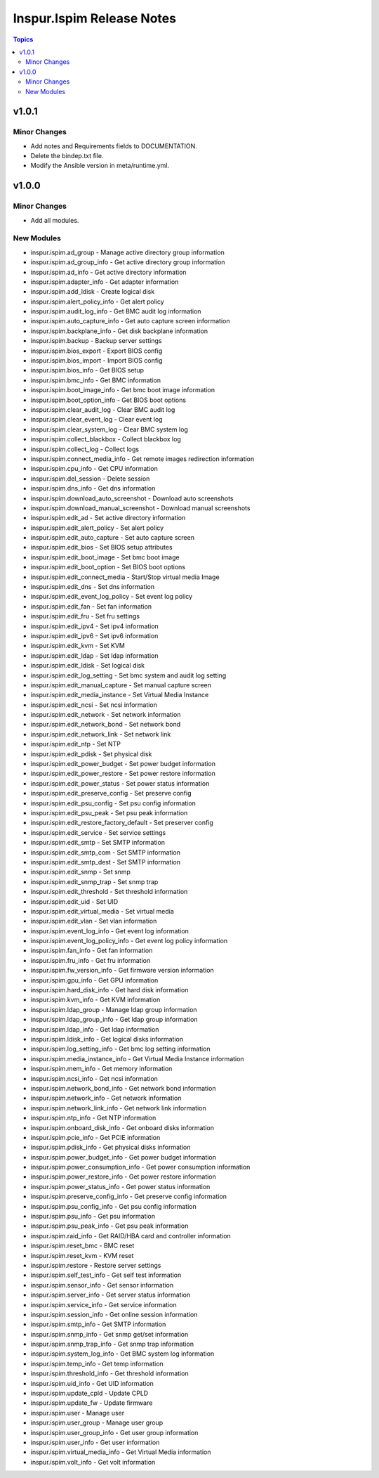 ==========================
Inspur.Ispim Release Notes
==========================

.. contents:: Topics


v1.0.1
======

Minor Changes
-------------

- Add notes and Requirements fields to DOCUMENTATION.
- Delete the bindep.txt file.
- Modify the Ansible version in meta/runtime.yml.

v1.0.0
======

Minor Changes
-------------

- Add all modules.

New Modules
-----------

- inspur.ispim.ad_group - Manage active directory group information
- inspur.ispim.ad_group_info - Get active directory group information
- inspur.ispim.ad_info - Get active directory information
- inspur.ispim.adapter_info - Get adapter information
- inspur.ispim.add_ldisk - Create logical disk
- inspur.ispim.alert_policy_info - Get alert policy
- inspur.ispim.audit_log_info - Get BMC audit log information
- inspur.ispim.auto_capture_info - Get auto capture screen information
- inspur.ispim.backplane_info - Get disk backplane information
- inspur.ispim.backup - Backup server settings
- inspur.ispim.bios_export - Export BIOS config
- inspur.ispim.bios_import - Import BIOS config
- inspur.ispim.bios_info - Get BIOS setup
- inspur.ispim.bmc_info - Get BMC information
- inspur.ispim.boot_image_info - Get bmc boot image information
- inspur.ispim.boot_option_info - Get BIOS boot options
- inspur.ispim.clear_audit_log - Clear BMC audit log
- inspur.ispim.clear_event_log - Clear event log
- inspur.ispim.clear_system_log - Clear BMC system log
- inspur.ispim.collect_blackbox - Collect blackbox log
- inspur.ispim.collect_log - Collect logs
- inspur.ispim.connect_media_info - Get remote images redirection information
- inspur.ispim.cpu_info - Get CPU information
- inspur.ispim.del_session - Delete session
- inspur.ispim.dns_info - Get dns information
- inspur.ispim.download_auto_screenshot - Download auto screenshots
- inspur.ispim.download_manual_screenshot - Download manual screenshots
- inspur.ispim.edit_ad - Set active directory information
- inspur.ispim.edit_alert_policy - Set alert policy
- inspur.ispim.edit_auto_capture - Set auto capture screen
- inspur.ispim.edit_bios - Set BIOS setup attributes
- inspur.ispim.edit_boot_image - Set bmc boot image
- inspur.ispim.edit_boot_option - Set BIOS boot options
- inspur.ispim.edit_connect_media - Start/Stop virtual media Image
- inspur.ispim.edit_dns - Set dns information
- inspur.ispim.edit_event_log_policy - Set event log policy
- inspur.ispim.edit_fan - Set fan information
- inspur.ispim.edit_fru - Set fru settings
- inspur.ispim.edit_ipv4 - Set ipv4 information
- inspur.ispim.edit_ipv6 - Set ipv6 information
- inspur.ispim.edit_kvm - Set KVM
- inspur.ispim.edit_ldap - Set ldap information
- inspur.ispim.edit_ldisk - Set logical disk
- inspur.ispim.edit_log_setting - Set bmc system and audit log setting
- inspur.ispim.edit_manual_capture - Set manual capture screen
- inspur.ispim.edit_media_instance - Set Virtual Media Instance
- inspur.ispim.edit_ncsi - Set ncsi information
- inspur.ispim.edit_network - Set network information
- inspur.ispim.edit_network_bond - Set network bond
- inspur.ispim.edit_network_link - Set network link
- inspur.ispim.edit_ntp - Set NTP
- inspur.ispim.edit_pdisk - Set physical disk
- inspur.ispim.edit_power_budget - Set power budget information
- inspur.ispim.edit_power_restore - Set power restore information
- inspur.ispim.edit_power_status - Set power status information
- inspur.ispim.edit_preserve_config - Set preserve config
- inspur.ispim.edit_psu_config - Set psu config information
- inspur.ispim.edit_psu_peak - Set psu peak information
- inspur.ispim.edit_restore_factory_default - Set preserver config
- inspur.ispim.edit_service - Set service settings
- inspur.ispim.edit_smtp - Set SMTP information
- inspur.ispim.edit_smtp_com - Set SMTP information
- inspur.ispim.edit_smtp_dest - Set SMTP information
- inspur.ispim.edit_snmp - Set snmp
- inspur.ispim.edit_snmp_trap - Set snmp trap
- inspur.ispim.edit_threshold - Set threshold information
- inspur.ispim.edit_uid - Set UID
- inspur.ispim.edit_virtual_media - Set virtual media
- inspur.ispim.edit_vlan - Set vlan information
- inspur.ispim.event_log_info - Get event log information
- inspur.ispim.event_log_policy_info - Get event log policy information
- inspur.ispim.fan_info - Get fan information
- inspur.ispim.fru_info - Get fru information
- inspur.ispim.fw_version_info - Get firmware version information
- inspur.ispim.gpu_info - Get GPU information
- inspur.ispim.hard_disk_info - Get hard disk information
- inspur.ispim.kvm_info - Get KVM information
- inspur.ispim.ldap_group - Manage ldap group information
- inspur.ispim.ldap_group_info - Get ldap group information
- inspur.ispim.ldap_info - Get ldap information
- inspur.ispim.ldisk_info - Get logical disks information
- inspur.ispim.log_setting_info - Get bmc log setting information
- inspur.ispim.media_instance_info - Get Virtual Media Instance information
- inspur.ispim.mem_info - Get memory information
- inspur.ispim.ncsi_info - Get ncsi information
- inspur.ispim.network_bond_info - Get network bond information
- inspur.ispim.network_info - Get network information
- inspur.ispim.network_link_info - Get network link information
- inspur.ispim.ntp_info - Get NTP information
- inspur.ispim.onboard_disk_info - Get onboard disks information
- inspur.ispim.pcie_info - Get PCIE information
- inspur.ispim.pdisk_info - Get physical disks information
- inspur.ispim.power_budget_info - Get power budget information
- inspur.ispim.power_consumption_info - Get power consumption information
- inspur.ispim.power_restore_info - Get power restore information
- inspur.ispim.power_status_info - Get power status information
- inspur.ispim.preserve_config_info - Get preserve config information
- inspur.ispim.psu_config_info - Get psu config information
- inspur.ispim.psu_info - Get psu information
- inspur.ispim.psu_peak_info - Get psu peak information
- inspur.ispim.raid_info - Get RAID/HBA card and controller information
- inspur.ispim.reset_bmc - BMC reset
- inspur.ispim.reset_kvm - KVM reset
- inspur.ispim.restore - Restore server settings
- inspur.ispim.self_test_info - Get self test information
- inspur.ispim.sensor_info - Get sensor information
- inspur.ispim.server_info - Get server status information
- inspur.ispim.service_info - Get service information
- inspur.ispim.session_info - Get online session information
- inspur.ispim.smtp_info - Get SMTP information
- inspur.ispim.snmp_info - Get snmp get/set information
- inspur.ispim.snmp_trap_info - Get snmp trap information
- inspur.ispim.system_log_info - Get BMC system log information
- inspur.ispim.temp_info - Get temp information
- inspur.ispim.threshold_info - Get threshold information
- inspur.ispim.uid_info - Get UID information
- inspur.ispim.update_cpld - Update CPLD
- inspur.ispim.update_fw - Update firmware
- inspur.ispim.user - Manage user
- inspur.ispim.user_group - Manage user group
- inspur.ispim.user_group_info - Get user group information
- inspur.ispim.user_info - Get user information
- inspur.ispim.virtual_media_info - Get Virtual Media information
- inspur.ispim.volt_info - Get volt information
